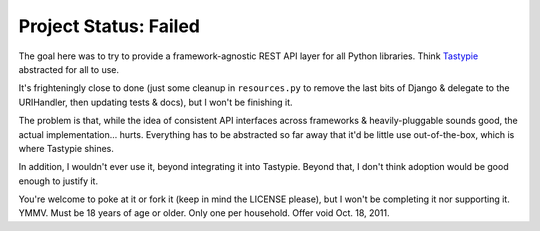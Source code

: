 ======================
Project Status: Failed
======================

The goal here was to try to provide a framework-agnostic REST API layer for
all Python libraries. Think Tastypie_ abstracted for all to use.

It's frighteningly close to done (just some cleanup in ``resources.py`` to
remove the last bits of Django & delegate to the URIHandler, then updating
tests & docs), but I won't be finishing it.

The problem is that, while the idea of consistent API interfaces across
frameworks & heavily-pluggable sounds good, the actual implementation... hurts.
Everything has to be abstracted so far away that it'd be little use
out-of-the-box, which is where Tastypie shines.

In addition, I wouldn't ever use it, beyond integrating it into Tastypie.
Beyond that, I don't think adoption would be good enough to justify it.

You're welcome to poke at it or fork it (keep in mind the LICENSE please),
but I won't be completing it nor supporting it. YMMV. Must be 18 years of age
or older. Only one per household. Offer void Oct. 18, 2011.

.. _Tastypie: http://github.com/toastdriven/django-tastypie
